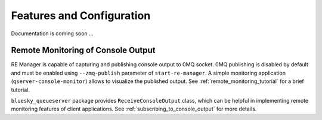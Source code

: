 ==========================
Features and Configuration
==========================

Documentation is coming soon ...

Remote Monitoring of Console Output
-----------------------------------

RE Manager is capable of capturing and publishing console output to 0MQ socket.
0MQ publishing is disabled by default and must be enabled using ``--zmq-publish``
parameter of ``start-re-manager``. A simple monitoring application (``qserver-console-monitor``)
allows to visualize the published output. See :ref:`remote_monitoring_tutorial` for a brief
tutorial.

``bluesky_queueserver`` package provides ``ReceiveConsoleOutput`` class, which can be helpful
in implementing remote monitoring features of client applications. See
:ref:`subscribing_to_console_output` for more details.